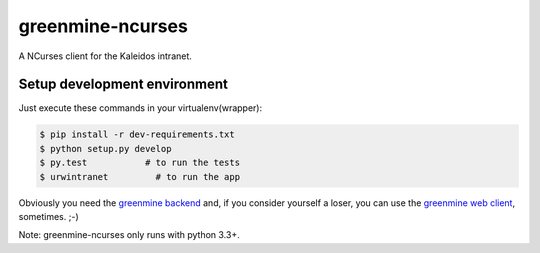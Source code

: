 greenmine-ncurses
=================

.. image:: http://kaleidos.net/static/img/badge.png
    :target: http://kaleidos.net/community/greenmine/
.. image:: https://api.travis-ci.org/kaleidos/greenmine-ncurses.png?branch=master
    :target: https://travis-ci.org/kaleidos/greenmine-ncurses
.. image:: https://coveralls.io/repos/kaleidos/greenmine-ncurses/badge.png?branch=master
    :target: https://coveralls.io/r/kaleidos/greenmine-ncurses?branch=master
.. image:: https://d2weczhvl823v0.cloudfront.net/kaleidos/greenmine-ncurses/trend.png
    :alt: Bitdeli badge
    :target: https://bitdeli.com/free

A NCurses client for the Kaleidos intranet.

Setup development environment
-----------------------------

Just execute these commands in your virtualenv(wrapper):

.. code-block::

    $ pip install -r dev-requirements.txt
    $ python setup.py develop
    $ py.test           # to run the tests
    $ urwintranet         # to run the app
    

Obviously you need the `greenmine backend`_ and, if you consider yourself a loser,
you can use the `greenmine web client`_, sometimes. ;-)

Note: greenmine-ncurses only runs with python 3.3+.

.. _greenmine backend: https://github.com/kaleidos/greenmine-back
.. _greenmine web client: https://github.com/kaleidos/greenmine-front
